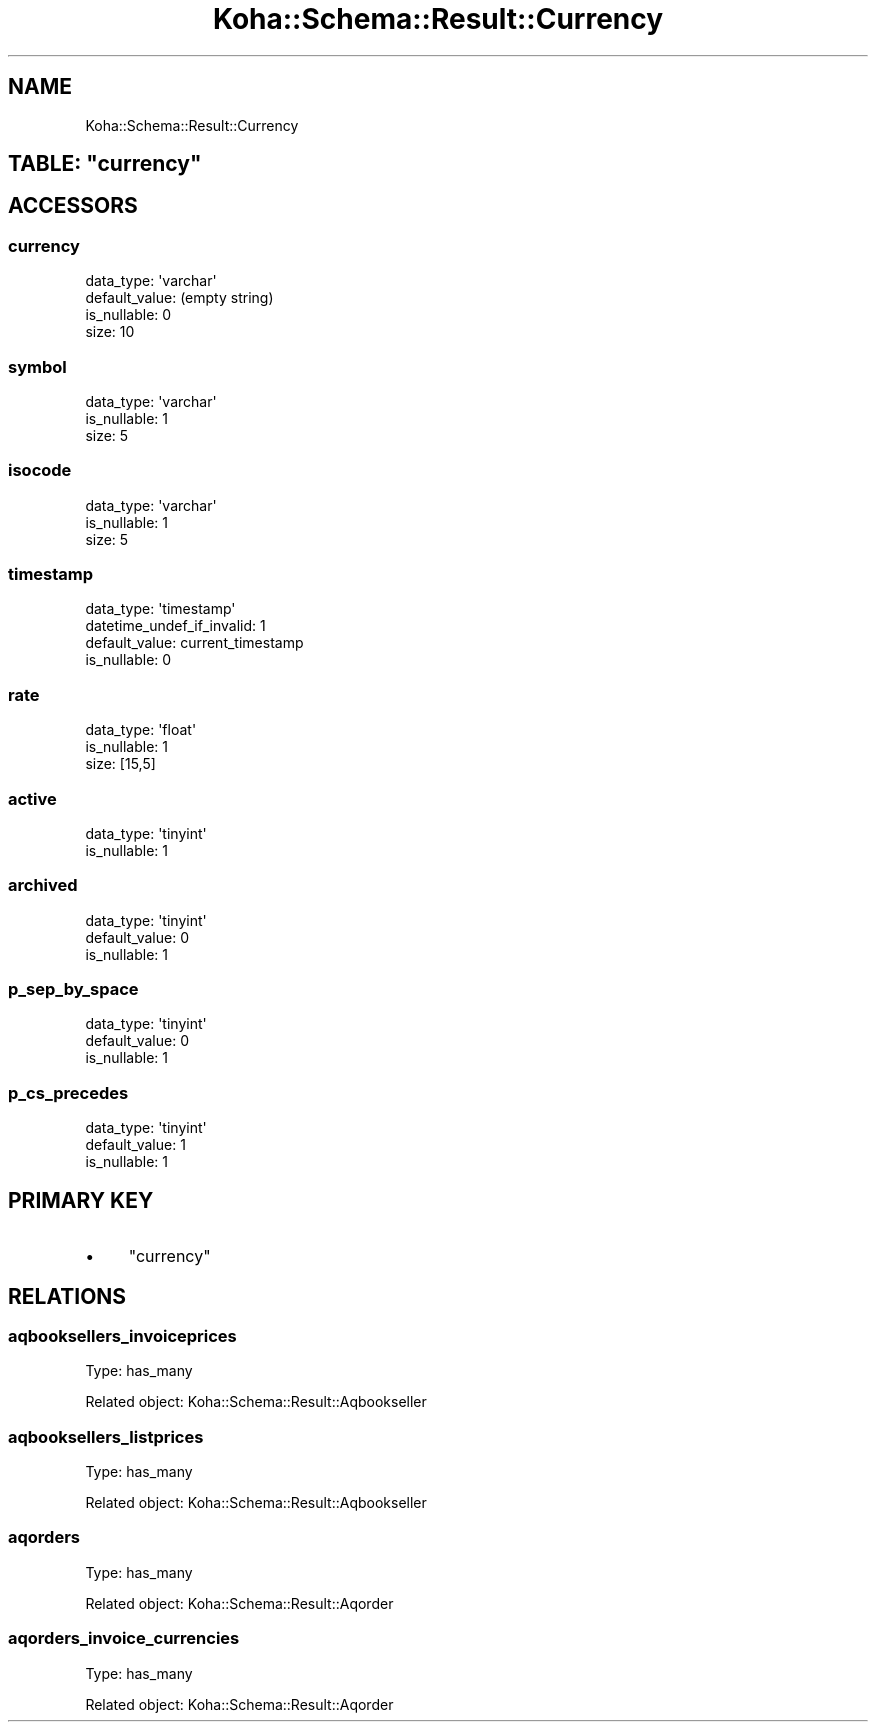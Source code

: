 .\" Automatically generated by Pod::Man 4.14 (Pod::Simple 3.40)
.\"
.\" Standard preamble:
.\" ========================================================================
.de Sp \" Vertical space (when we can't use .PP)
.if t .sp .5v
.if n .sp
..
.de Vb \" Begin verbatim text
.ft CW
.nf
.ne \\$1
..
.de Ve \" End verbatim text
.ft R
.fi
..
.\" Set up some character translations and predefined strings.  \*(-- will
.\" give an unbreakable dash, \*(PI will give pi, \*(L" will give a left
.\" double quote, and \*(R" will give a right double quote.  \*(C+ will
.\" give a nicer C++.  Capital omega is used to do unbreakable dashes and
.\" therefore won't be available.  \*(C` and \*(C' expand to `' in nroff,
.\" nothing in troff, for use with C<>.
.tr \(*W-
.ds C+ C\v'-.1v'\h'-1p'\s-2+\h'-1p'+\s0\v'.1v'\h'-1p'
.ie n \{\
.    ds -- \(*W-
.    ds PI pi
.    if (\n(.H=4u)&(1m=24u) .ds -- \(*W\h'-12u'\(*W\h'-12u'-\" diablo 10 pitch
.    if (\n(.H=4u)&(1m=20u) .ds -- \(*W\h'-12u'\(*W\h'-8u'-\"  diablo 12 pitch
.    ds L" ""
.    ds R" ""
.    ds C` ""
.    ds C' ""
'br\}
.el\{\
.    ds -- \|\(em\|
.    ds PI \(*p
.    ds L" ``
.    ds R" ''
.    ds C`
.    ds C'
'br\}
.\"
.\" Escape single quotes in literal strings from groff's Unicode transform.
.ie \n(.g .ds Aq \(aq
.el       .ds Aq '
.\"
.\" If the F register is >0, we'll generate index entries on stderr for
.\" titles (.TH), headers (.SH), subsections (.SS), items (.Ip), and index
.\" entries marked with X<> in POD.  Of course, you'll have to process the
.\" output yourself in some meaningful fashion.
.\"
.\" Avoid warning from groff about undefined register 'F'.
.de IX
..
.nr rF 0
.if \n(.g .if rF .nr rF 1
.if (\n(rF:(\n(.g==0)) \{\
.    if \nF \{\
.        de IX
.        tm Index:\\$1\t\\n%\t"\\$2"
..
.        if !\nF==2 \{\
.            nr % 0
.            nr F 2
.        \}
.    \}
.\}
.rr rF
.\" ========================================================================
.\"
.IX Title "Koha::Schema::Result::Currency 3pm"
.TH Koha::Schema::Result::Currency 3pm "2025-09-02" "perl v5.32.1" "User Contributed Perl Documentation"
.\" For nroff, turn off justification.  Always turn off hyphenation; it makes
.\" way too many mistakes in technical documents.
.if n .ad l
.nh
.SH "NAME"
Koha::Schema::Result::Currency
.ie n .SH "TABLE: ""currency"""
.el .SH "TABLE: \f(CWcurrency\fP"
.IX Header "TABLE: currency"
.SH "ACCESSORS"
.IX Header "ACCESSORS"
.SS "currency"
.IX Subsection "currency"
.Vb 4
\&  data_type: \*(Aqvarchar\*(Aq
\&  default_value: (empty string)
\&  is_nullable: 0
\&  size: 10
.Ve
.SS "symbol"
.IX Subsection "symbol"
.Vb 3
\&  data_type: \*(Aqvarchar\*(Aq
\&  is_nullable: 1
\&  size: 5
.Ve
.SS "isocode"
.IX Subsection "isocode"
.Vb 3
\&  data_type: \*(Aqvarchar\*(Aq
\&  is_nullable: 1
\&  size: 5
.Ve
.SS "timestamp"
.IX Subsection "timestamp"
.Vb 4
\&  data_type: \*(Aqtimestamp\*(Aq
\&  datetime_undef_if_invalid: 1
\&  default_value: current_timestamp
\&  is_nullable: 0
.Ve
.SS "rate"
.IX Subsection "rate"
.Vb 3
\&  data_type: \*(Aqfloat\*(Aq
\&  is_nullable: 1
\&  size: [15,5]
.Ve
.SS "active"
.IX Subsection "active"
.Vb 2
\&  data_type: \*(Aqtinyint\*(Aq
\&  is_nullable: 1
.Ve
.SS "archived"
.IX Subsection "archived"
.Vb 3
\&  data_type: \*(Aqtinyint\*(Aq
\&  default_value: 0
\&  is_nullable: 1
.Ve
.SS "p_sep_by_space"
.IX Subsection "p_sep_by_space"
.Vb 3
\&  data_type: \*(Aqtinyint\*(Aq
\&  default_value: 0
\&  is_nullable: 1
.Ve
.SS "p_cs_precedes"
.IX Subsection "p_cs_precedes"
.Vb 3
\&  data_type: \*(Aqtinyint\*(Aq
\&  default_value: 1
\&  is_nullable: 1
.Ve
.SH "PRIMARY KEY"
.IX Header "PRIMARY KEY"
.IP "\(bu" 4
\&\*(L"currency\*(R"
.SH "RELATIONS"
.IX Header "RELATIONS"
.SS "aqbooksellers_invoiceprices"
.IX Subsection "aqbooksellers_invoiceprices"
Type: has_many
.PP
Related object: Koha::Schema::Result::Aqbookseller
.SS "aqbooksellers_listprices"
.IX Subsection "aqbooksellers_listprices"
Type: has_many
.PP
Related object: Koha::Schema::Result::Aqbookseller
.SS "aqorders"
.IX Subsection "aqorders"
Type: has_many
.PP
Related object: Koha::Schema::Result::Aqorder
.SS "aqorders_invoice_currencies"
.IX Subsection "aqorders_invoice_currencies"
Type: has_many
.PP
Related object: Koha::Schema::Result::Aqorder
